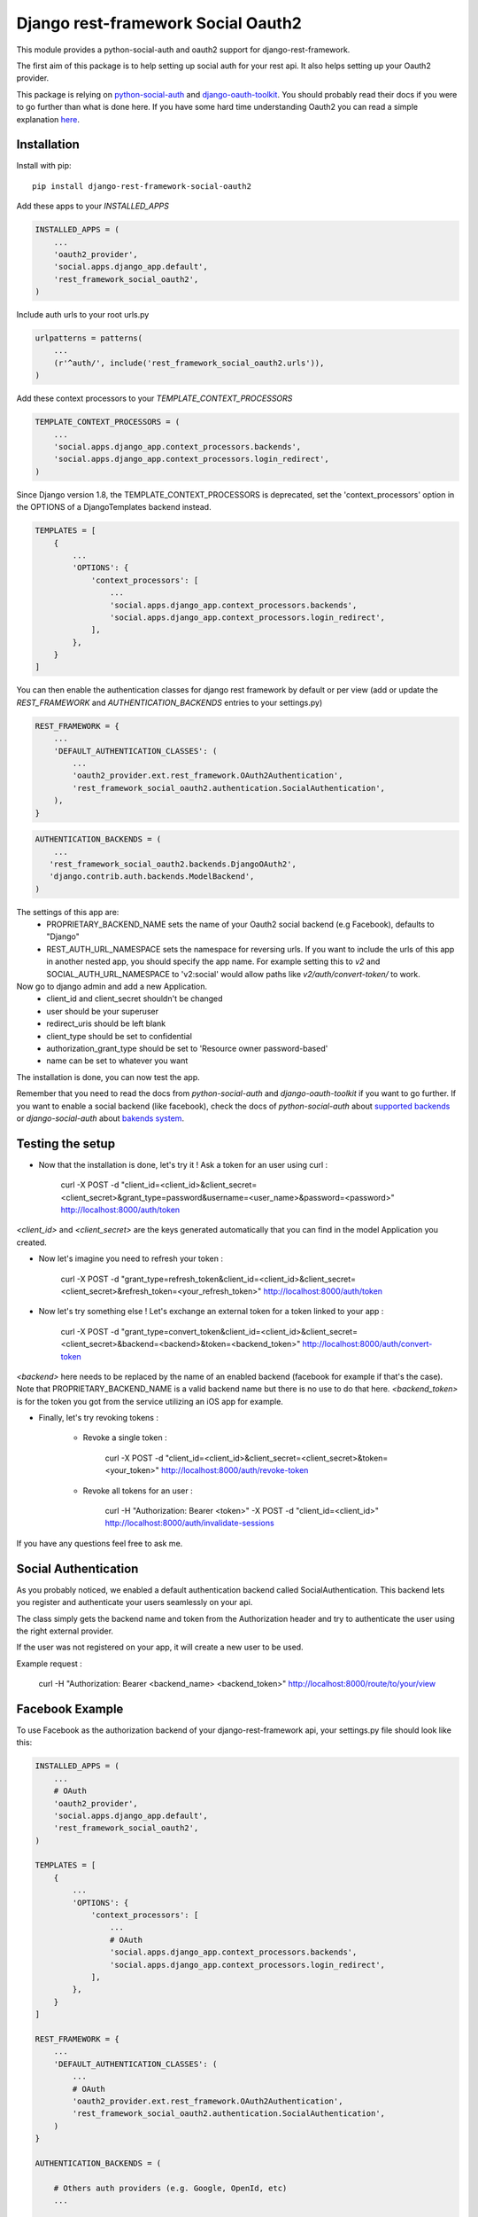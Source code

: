 Django rest-framework Social Oauth2
===================================

.. image:: https://badge.fury.io/py/django-rest-framework-social-oauth2.svg
    :target: http://badge.fury.io/py/django-rest-framework-social-oauth2

This module provides a python-social-auth and oauth2 support for django-rest-framework.

The first aim of this package is to help setting up social auth for your rest api. It also helps setting up your Oauth2 provider.

This package is relying on `python-social-auth <http://psa.matiasaguirre.net/docs/index.html>`_ and `django-oauth-toolkit <https://django-oauth-toolkit.readthedocs.org>`_.
You should probably read their docs if you were to go further than what is done here.
If you have some hard time understanding Oauth2 you can read a simple explanation `here <https://aaronparecki.com/articles/2012/07/29/1/oauth2-simplified>`_.


Installation
------------

Install with pip::

    pip install django-rest-framework-social-oauth2


Add these apps to your `INSTALLED_APPS`

.. code-block:: python

    INSTALLED_APPS = (
        ...
        'oauth2_provider',
        'social.apps.django_app.default',
        'rest_framework_social_oauth2',
    )


Include auth urls to your root urls.py

.. code-block:: python

    urlpatterns = patterns(
        ...
        (r'^auth/', include('rest_framework_social_oauth2.urls')),
    )


Add these context processors to your `TEMPLATE_CONTEXT_PROCESSORS`

.. code-block:: python

    TEMPLATE_CONTEXT_PROCESSORS = (
        ...
        'social.apps.django_app.context_processors.backends',
        'social.apps.django_app.context_processors.login_redirect',
    )

Since Django version 1.8, the TEMPLATE_CONTEXT_PROCESSORS is deprecated, set the 'context_processors' option in the OPTIONS of a DjangoTemplates backend instead.

.. code-block:: python

    TEMPLATES = [
        {
            ...
            'OPTIONS': {
                'context_processors': [
                    ...
                    'social.apps.django_app.context_processors.backends',
                    'social.apps.django_app.context_processors.login_redirect',
                ],
            },
        }
    ]

You can then enable the authentication classes for django rest framework by default or per view (add or update the `REST_FRAMEWORK` and `AUTHENTICATION_BACKENDS` entries to your settings.py)

.. code-block:: python

    REST_FRAMEWORK = {
        ...
        'DEFAULT_AUTHENTICATION_CLASSES': (
            ...
            'oauth2_provider.ext.rest_framework.OAuth2Authentication',
            'rest_framework_social_oauth2.authentication.SocialAuthentication',
        ),
    }

.. code-block:: python

    AUTHENTICATION_BACKENDS = (
        ...
       'rest_framework_social_oauth2.backends.DjangoOAuth2',
       'django.contrib.auth.backends.ModelBackend',
    )

The settings of this app are:
 - PROPRIETARY_BACKEND_NAME sets the name of your Oauth2 social backend (e.g Facebook), defaults to "Django"
 - REST_AUTH_URL_NAMESPACE sets the namespace for reversing urls. If you want to include the urls of this app in another nested app, you should specify the app name. For example setting this to `v2` and SOCIAL_AUTH_URL_NAMESPACE to 'v2:social' would allow paths like `v2/auth/convert-token/` to work.


Now go to django admin and add a new Application.
 - client_id and client_secret shouldn't be changed
 - user should be your superuser
 - redirect_uris should be left blank
 - client_type should be set to confidential
 - authorization_grant_type should be set to 'Resource owner password-based'
 - name can be set to whatever you want


The installation is done, you can now test the app.

Remember that you need to read the docs from `python-social-auth` and `django-oauth-toolkit` if you want to go further.
If you want to enable a social backend (like facebook), check the docs of `python-social-auth` about `supported backends <http://psa.matiasaguirre.net/docs/backends/index.html#social-backends>`_ or `django-social-auth` about `bakends system <http://django-social-auth.readthedocs.org/en/latest/backends/index.html>`_.


Testing the setup
-----------------

- Now that the installation is done, let's try it ! Ask a token for an user using curl :

    curl -X POST -d "client_id=<client_id>&client_secret=<client_secret>&grant_type=password&username=<user_name>&password=<password>" http://localhost:8000/auth/token

`<client_id>` and `<client_secret>` are the keys generated automatically that you can find in the model Application you created.

-  Now let's imagine you need to refresh your token :

    curl -X POST -d "grant_type=refresh_token&client_id=<client_id>&client_secret=<client_secret>&refresh_token=<your_refresh_token>" http://localhost:8000/auth/token

- Now let's try something else ! Let's exchange an external token for a token linked to your app :

    curl -X POST -d "grant_type=convert_token&client_id=<client_id>&client_secret=<client_secret>&backend=<backend>&token=<backend_token>" http://localhost:8000/auth/convert-token

`<backend>` here needs to be replaced by the name of an enabled backend (facebook for example if that's the case). Note that PROPRIETARY_BACKEND_NAME is a valid backend name but there is no use to do that here.
`<backend_token>` is for the token you got from the service utilizing an iOS app for example.

- Finally, let's try revoking tokens :

    - Revoke a single token :

        curl -X POST -d "client_id=<client_id>&client_secret=<client_secret>&token=<your_token>" http://localhost:8000/auth/revoke-token

    - Revoke all tokens for an user :

        curl -H "Authorization: Bearer <token>" -X POST -d "client_id=<client_id>" http://localhost:8000/auth/invalidate-sessions


If you have any questions feel free to ask me.


Social Authentication
---------------------

As you probably noticed, we enabled a default authentication backend called SocialAuthentication.
This backend lets you register and authenticate your users seamlessly on your api.

The class simply gets the backend name and token from the Authorization header and try to authenticate the user using the right external provider.

If the user was not registered on your app, it will create a new user to be used.

Example request :

    curl -H "Authorization: Bearer <backend_name> <backend_token>" http://localhost:8000/route/to/your/view


Facebook Example
----------------

To use Facebook as the authorization backend of your django-rest-framework api, your settings.py file should look like this:

.. code-block:: python

    INSTALLED_APPS = (
        ...
        # OAuth
        'oauth2_provider',
        'social.apps.django_app.default',
        'rest_framework_social_oauth2',
    )

    TEMPLATES = [
        {
            ...
            'OPTIONS': {
                'context_processors': [
                    ...
                    # OAuth
                    'social.apps.django_app.context_processors.backends',
                    'social.apps.django_app.context_processors.login_redirect',
                ],
            },
        }
    ]

    REST_FRAMEWORK = {
        ...
        'DEFAULT_AUTHENTICATION_CLASSES': (
            ...
            # OAuth
            'oauth2_provider.ext.rest_framework.OAuth2Authentication',
            'rest_framework_social_oauth2.authentication.SocialAuthentication',
        )
    }

    AUTHENTICATION_BACKENDS = (

        # Others auth providers (e.g. Google, OpenId, etc)
        ...

        # Facebook OAuth2
        'social.backends.facebook.FacebookAppOAuth2',
        'social.backends.facebook.FacebookOAuth2',

        # django-rest-framework-social-oauth2
        'rest_framework_social_oauth2.backends.DjangoOAuth2',

        # Django
        'django.contrib.auth.backends.ModelBackend',

    )

    # Facebook configuration
    SOCIAL_AUTH_FACEBOOK_KEY = '<your app id goes here>'
    SOCIAL_AUTH_FACEBOOK_SECRET = '<your app secret goes here>'

    # Define SOCIAL_AUTH_FACEBOOK_SCOPE to get extra permissions from facebook. Email is not sent by default, to get it, you must request the email permission:
    SOCIAL_AUTH_FACEBOOK_SCOPE = ['email']


- You can test these settings by running the following command :

    curl -X POST -d "grant_type=convert_token&client_id=<client_id>&client_secret=<client_secret>&backend=facebook&token=<facebook_token>" http://localhost:8000/auth/convert-token

This request returns the "access_token" that you should use on all HTTP requests with DRF. What is happening here is that we are converting a third-party access token (<user_access_token>) in an access token to use with your api and its clients ("access_token"). You should use this token on each and further communications between your system/application and your api to authenticate each request and avoid authenticating with FB every time.

You can find the id and secret of your app at https://developers.facebook.com/apps/.

For testing purposes you can use the access token `<user_access_token>` from https://developers.facebook.com/tools/accesstoken/.

For more information on how to configure python-social-auth with Facebook visit http://psa.matiasaguirre.net/docs/backends/facebook.html.
